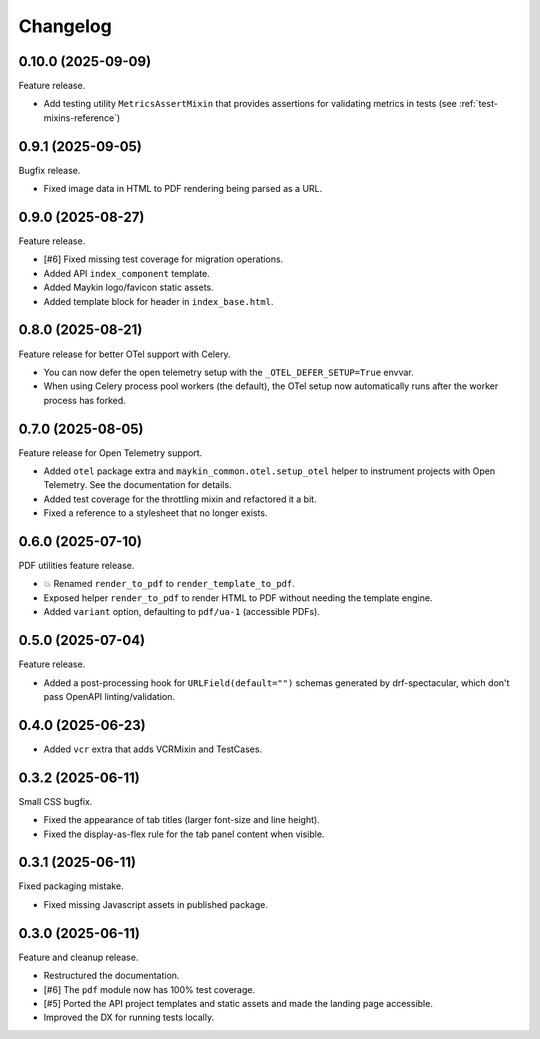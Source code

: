 =========
Changelog
=========

0.10.0 (2025-09-09)
===================

Feature release.

* Add testing utility ``MetricsAssertMixin`` that provides assertions for validating metrics in tests (see :ref:`test-mixins-reference`)

0.9.1 (2025-09-05)
==================

Bugfix release.

* Fixed image data in HTML to PDF rendering being parsed as a URL.

0.9.0 (2025-08-27)
==================

Feature release.

* [#6] Fixed missing test coverage for migration operations.
* Added API ``index_component`` template.
* Added Maykin logo/favicon static assets.
* Added template block for header in ``index_base.html``.

0.8.0 (2025-08-21)
==================

Feature release for better OTel support with Celery.

* You can now defer the open telemetry setup with the ``_OTEL_DEFER_SETUP=True`` envvar.
* When using Celery process pool workers (the default), the OTel setup now automatically
  runs after the worker process has forked.

0.7.0 (2025-08-05)
==================

Feature release for Open Telemetry support.

* Added ``otel`` package extra and ``maykin_common.otel.setup_otel`` helper to
  instrument projects with Open Telemetry. See the documentation for details.
* Added test coverage for the throttling mixin and refactored it a bit.
* Fixed a reference to a stylesheet that no longer exists.

0.6.0 (2025-07-10)
==================

PDF utilities feature release.

* 💥 Renamed ``render_to_pdf`` to ``render_template_to_pdf``.
* Exposed helper ``render_to_pdf`` to render HTML to PDF without needing the template
  engine.
* Added ``variant`` option, defaulting to ``pdf/ua-1`` (accessible PDFs).

0.5.0 (2025-07-04)
==================

Feature release.

* Added a post-processing hook for ``URLField(default="")`` schemas generated by
  drf-spectacular, which don't pass OpenAPI linting/validation.

0.4.0 (2025-06-23)
==================

* Added ``vcr`` extra that adds VCRMixin and TestCases.

0.3.2 (2025-06-11)
==================

Small CSS bugfix.

* Fixed the appearance of tab titles (larger font-size and line height).
* Fixed the display-as-flex rule for the tab panel content when visible.

0.3.1 (2025-06-11)
==================

Fixed packaging mistake.

* Fixed missing Javascript assets in published package.

0.3.0 (2025-06-11)
==================

Feature and cleanup release.

* Restructured the documentation.
* [#6] The ``pdf`` module now has 100% test coverage.
* [#5] Ported the API project templates and static assets and made the landing page
  accessible.
* Improved the DX for running tests locally.
